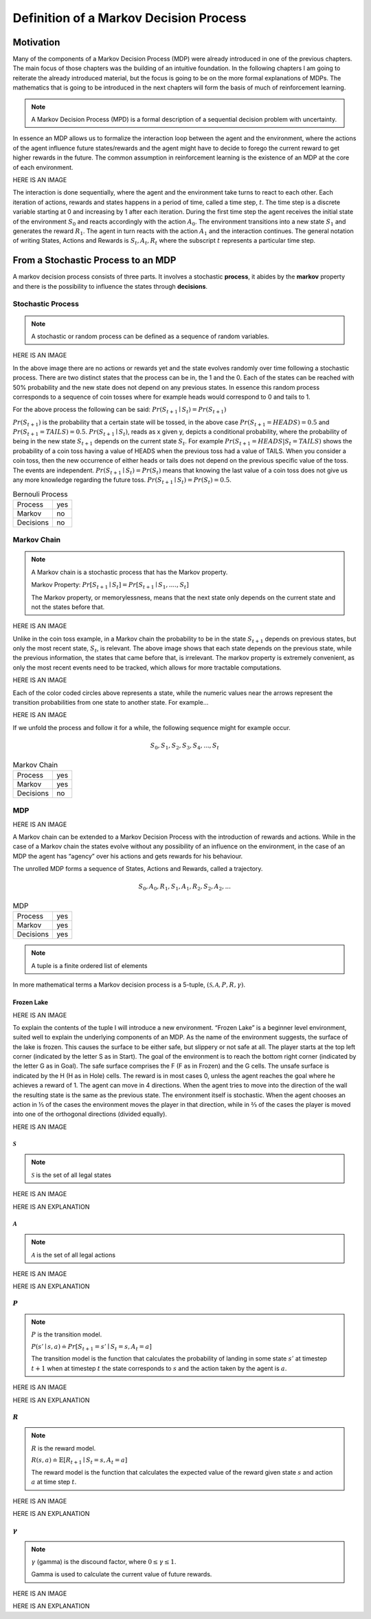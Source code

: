 =======================================
Definition of a Markov Decision Process
=======================================

Motivation
==========

Many of the components of a Markov Decision Process (MDP) were already introduced in one of the previous chapters. The main focus of those chapters was the building of an intuitive foundation. In the following chapters I am going to reiterate the already introduced material, but the focus is going to be on the more formal explanations of MDPs. The mathematics that is going to be introduced in the next chapters will form the basis of much of reinforcement learning.

.. note::
   A Markov Decision Process (MPD) is a formal description of a sequential decision problem with uncertainty.

In essence an MDP allows us to formalize the interaction loop between the agent and the environment, where the actions of the agent influence future states/rewards and the agent might have to decide to forego the current reward to get higher rewards in the future. The common assumption in reinforcement learning is the existence of an MDP at the core of each environment.

HERE IS AN IMAGE

The interaction is done sequentially, where the agent and the environment take turns to react to each other. Each iteration of actions, rewards and states happens in a period of time, called a time step, :math:`t`. The time step is a discrete variable starting at 0 and increasing by 1 after each iteration. During the first time step the agent receives the initial state of the environment :math:`S_0` and reacts accordingly with the action :math:`A_0`. The environment transitions into a new state :math:`S_1` and generates the reward :math:`R_1`. The agent in turn reacts with the action :math:`A_1` and the interaction continues. The general notation of writing States, Actions and Rewards is :math:`S_t, A_t, R_t` where the subscript :math:`t` represents a particular time step.

From a Stochastic Process to an MDP
===================================

A markov decision process consists of three parts. It involves a stochastic **process**, it abides by the **markov** property and there is the possibility to influence the states through **decisions**.

Stochastic Process
------------------

.. note:: 
   A stochastic or random process can be defined as a sequence of random variables.

HERE IS AN IMAGE

In the above image there are no actions or rewards yet and the state evolves randomly over time following a stochastic process. There are two distinct states that the process can be in, the 1 and the 0. Each of the states can be reached  with 50% probability and the new state does not depend on any previous states. In essence this random process corresponds to a sequence of coin tosses where for example heads would correspond to 0 and tails to 1. 

For the above process the following can be said: :math:`Pr(S_{t+1} \mid S_t) = Pr(S_{t+1})`

:math:`Pr(S_{t+1})` is the probability that a certain state will be tossed, in the above case :math:`Pr(S_{t+1}=HEADS) = 0.5` and :math:`Pr(S_{t+1}=TAILS)=0.5`. :math:`Pr(S_{t+1} \mid S_t)`, reads as x given y, depicts a conditional probability, where the probability of being in the new state :math:`S_{t+1}` depends on the current state :math:`S_t`. For example :math:`Pr(S_{t+1}=HEADS|S_t=TAILS)` shows the probability of a coin toss having a value of HEADS when the previous toss had a value of TAILS. When you consider a coin toss, then the new occurrence of either heads or tails does not depend on the previous specific value of the toss. The events are independent. :math:`Pr(S_{t+1} \mid S_t) = Pr(S_t)` means that knowing the last value of a coin toss does not give us any more knowledge regarding the future toss. :math:`Pr(S_{t+1} \mid S_t) = Pr(S_t) = 0.5`.

.. list-table:: Bernouli Process

   * - Process
     - yes
   * - Markov
     - no
   * - Decisions
     - no

Markov Chain
------------

.. note::
   A Markov chain is a stochastic process that has the Markov property. 
    
   Markov Property: :math:`Pr[S_{t+1} \mid S_t] = Pr[S_{t+1} \mid S_1, .... , S_t]` 
    
   The Markov property, or memorylessness, means that the next state only depends on the current state and not the states before that. 
    
HERE IS AN IMAGE

Unlike in the coin toss example, in a Markov chain the probability to be in the state :math:`S_{t+1}` depends on previous states, but only the most recent state, :math:`S_t`, is relevant. The above image shows that each state depends on the previous state, while the previous information, the states that came before that, is irrelevant. The markov property is extremely convenient, as only the most recent events need to be tracked, which allows for more tractable computations.

HERE IS AN IMAGE

Each of the color coded circles above represents a state, while the numeric values near the arrows represent the transition probabilities from one state to another state. For example...

HERE IS AN IMAGE

If we unfold the process and follow it for a while, the following sequence might for example occur. 

.. math::
   S_0, S_1, S_2, S_3, S_4, ..., S_t

.. list-table:: Markov Chain

   * - Process
     - yes
   * - Markov
     - yes
   * - Decisions
     - no

MDP
---

HERE IS AN IMAGE

A Markov chain can be extended to a Markov Decision Process with the introduction of rewards and actions. While in the case of a Markov chain the states evolve without any possibility of an influence on the environment, in the case of an MDP the agent has “agency” over his actions and gets rewards for his behaviour.

The unrolled MDP forms a sequence of States, Actions and Rewards, called a trajectory.

.. math::
   S_0, A_0, R_1, S_1, A_1, R_2, S_2, A_2, ...

.. list-table:: MDP

   * - Process
     - yes
   * - Markov
     - yes
   * - Decisions
     - yes


.. note::
   A tuple is a finite ordered list of elements
  

In more mathematical terms a Markov decision process is a 5-tuple, :math:`(\mathcal{S, A}, P, R, \gamma)`.
   
Frozen Lake
***********

HERE IS AN IMAGE

To explain the contents of the tuple I will introduce a new environment. “Frozen Lake” is a beginner level environment, suited well to explain the underlying components of an MDP. As the name of the environment suggests, the surface of the lake is frozen. This causes the surface to be either safe, but slippery or not safe at all. The player starts at the top left corner (indicated by the letter S as in Start). The goal of the environment is to reach the bottom right corner (indicated by the letter G as in Goal). The safe surface comprises the F (F as in Frozen) and the G cells. The unsafe surface is indicated by the H (H as in Hole) cells. The reward is in most cases 0, unless the agent reaches the goal where he achieves a reward of 1. The agent can move in 4 directions. When the agent tries to move into the direction of the wall the resulting state is the same as the previous state. The environment itself is stochastic. When the agent chooses an action in ⅓ of the cases the environment moves the player in that direction, while in ⅔ of the cases the player is moved into one of the orthogonal directions (divided equally). 

HERE IS AN IMAGE

:math:`\mathcal{S}`
*******************

.. note:: 
   :math:`\mathcal{S}` is the set of all legal states


HERE IS AN IMAGE

HERE IS AN EXPLANATION

   
:math:`\mathcal{A}`
*******************
.. note::
   :math:`\mathcal{A}` is the set of all legal actions

HERE IS AN IMAGE

HERE IS AN EXPLANATION

:math:`P`
*********

.. note:: 
   :math:`P` is the transition model. 

   :math:`P(s' \mid s, a) \doteq Pr[S_{t+1}=s' \mid S_t=s, A_t=a]`

   The transition model is the function  that calculates the probability of landing in some state :math:`s'` at timestep :math:`t+1` when at timestep :math:`t` the state corresponds to :math:`s` and the action taken by the agent is :math:`a`.

HERE IS AN IMAGE

HERE IS AN EXPLANATION

:math:`R`
*********

.. note::
   :math:`R` is the reward model. 

   :math:`R(s,a) \doteq \mathbb{E}[R_{t+1} \mid S_{t}=s, A_{t}=a]`
   
   The reward model is the function that calculates the expected value of the reward given state :math:`s` and action :math:`a` at time step :math:`t`.

HERE IS AN IMAGE

HERE IS AN EXPLANATION



:math:`\gamma`
********************

.. note::
   :math:`\gamma` (gamma) is the discound factor, where :math:`0 \leq \gamma \leq 1`.

   Gamma is used to calculate the current value of future rewards.


HERE IS AN IMAGE

HERE IS AN EXPLANATION
